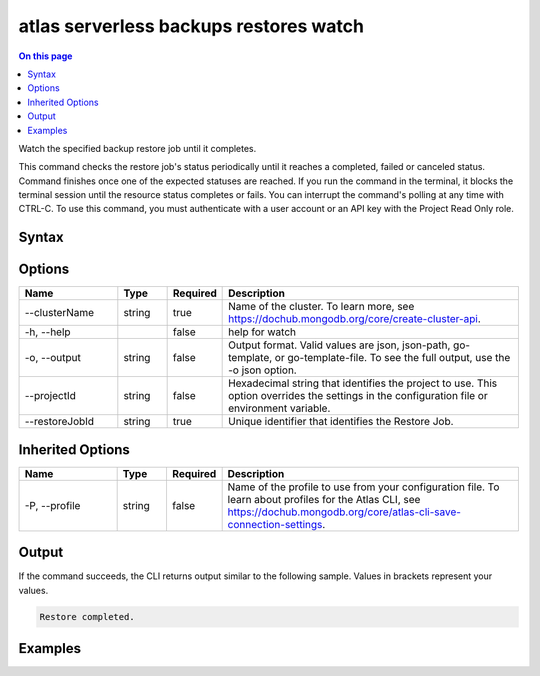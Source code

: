 .. _atlas-serverless-backups-restores-watch:

=======================================
atlas serverless backups restores watch
=======================================

.. default-domain:: mongodb

.. contents:: On this page
   :local:
   :backlinks: none
   :depth: 1
   :class: singlecol

Watch the specified backup restore job until it completes.

This command checks the restore job's status periodically until it reaches a completed, failed or canceled status. 
Command finishes once one of the expected statuses are reached.
If you run the command in the terminal, it blocks the terminal session until the resource status completes or fails.
You can interrupt the command's polling at any time with CTRL-C.
To use this command, you must authenticate with a user account or an API key with the Project Read Only role.

Syntax
------

.. code-block::
   :caption: Command Syntax

   atlas serverless backups restores watch [options]

.. Code end marker, please don't delete this comment

Options
-------

.. list-table::
   :header-rows: 1
   :widths: 20 10 10 60

   * - Name
     - Type
     - Required
     - Description
   * - --clusterName
     - string
     - true
     - Name of the cluster. To learn more, see https://dochub.mongodb.org/core/create-cluster-api.
   * - -h, --help
     - 
     - false
     - help for watch
   * - -o, --output
     - string
     - false
     - Output format. Valid values are json, json-path, go-template, or go-template-file. To see the full output, use the -o json option.
   * - --projectId
     - string
     - false
     - Hexadecimal string that identifies the project to use. This option overrides the settings in the configuration file or environment variable.
   * - --restoreJobId
     - string
     - true
     - Unique identifier that identifies the Restore Job.

Inherited Options
-----------------

.. list-table::
   :header-rows: 1
   :widths: 20 10 10 60

   * - Name
     - Type
     - Required
     - Description
   * - -P, --profile
     - string
     - false
     - Name of the profile to use from your configuration file. To learn about profiles for the Atlas CLI, see https://dochub.mongodb.org/core/atlas-cli-save-connection-settings.

Output
------

If the command succeeds, the CLI returns output similar to the following sample. Values in brackets represent your values.

.. code-block::

   
   Restore completed.
   

Examples
--------

.. code-block::
   :copyable: false

   # Watch the continuous backup restore job with the ID 507f1f77bcf86cd799439011 for the cluster named Cluster0 until it becomes available:
   atlas serverless backup restore watch --restoreJobId 507f1f77bcf86cd799439011 --clusterName Cluster0
